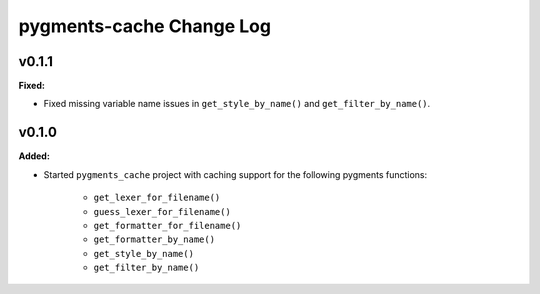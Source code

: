 =========================
pygments-cache Change Log
=========================

.. current developments

v0.1.1
====================

**Fixed:**

* Fixed missing variable name issues in ``get_style_by_name()`` and
  ``get_filter_by_name()``.




v0.1.0
====================

**Added:**

* Started ``pygments_cache`` project with caching support for the
  following pygments functions:

    * ``get_lexer_for_filename()``
    * ``guess_lexer_for_filename()``
    * ``get_formatter_for_filename()``
    * ``get_formatter_by_name()``
    * ``get_style_by_name()``
    * ``get_filter_by_name()``




